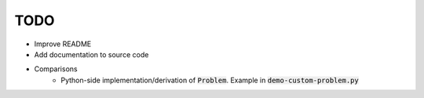 TODO
====
* Improve README
* Add documentation to source code
* Comparisons
    * Python-side implementation/derivation of :code:`Problem`. Example in :code:`demo-custom-problem.py`

